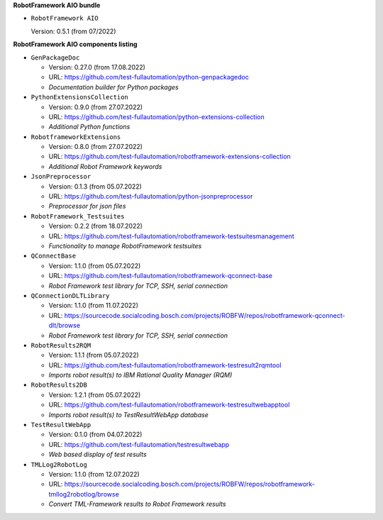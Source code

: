 **RobotFramework AIO bundle**

* ``RobotFramework AIO``

  Version: 0.5.1 (from 07/2022)

**RobotFramework AIO components listing**

* ``GenPackageDoc``

  - Version: 0.27.0 (from 17.08.2022)
  - URL: https://github.com/test-fullautomation/python-genpackagedoc
  - *Documentation builder for Python packages*

* ``PythonExtensionsCollection``

  - Version: 0.9.0 (from 27.07.2022)
  - URL: https://github.com/test-fullautomation/python-extensions-collection
  - *Additional Python functions*

* ``RobotframeworkExtensions``

  - Version: 0.8.0 (from 27.07.2022)
  - URL: https://github.com/test-fullautomation/robotframework-extensions-collection
  - *Additional Robot Framework keywords*

* ``JsonPreprocessor``

  - Version: 0.1.3 (from 05.07.2022)
  - URL: https://github.com/test-fullautomation/python-jsonpreprocessor
  - *Preprocessor for json files*

* ``RobotFramework_Testsuites``

  - Version: 0.2.2 (from 18.07.2022)
  - URL: https://github.com/test-fullautomation/robotframework-testsuitesmanagement
  - *Functionality to manage RobotFramework testsuites*

* ``QConnectBase``

  - Version: 1.1.0 (from 05.07.2022)
  - URL: https://github.com/test-fullautomation/robotframework-qconnect-base
  - *Robot Framework test library for TCP, SSH, serial connection*

* ``QConnectionDLTLibrary``

  - Version: 1.1.0 (from 11.07.2022)
  - URL: https://sourcecode.socialcoding.bosch.com/projects/ROBFW/repos/robotframework-qconnect-dlt/browse
  - *Robot Framework test library for TCP, SSH, serial connection*

* ``RobotResults2RQM``

  - Version: 1.1.1 (from 05.07.2022)
  - URL: https://github.com/test-fullautomation/robotframework-testresult2rqmtool
  - *Imports robot result(s) to IBM Rational Quality Manager (RQM)*

* ``RobotResults2DB``

  - Version: 1.2.1 (from 05.07.2022)
  - URL: https://github.com/test-fullautomation/robotframework-testresultwebapptool
  - *Imports robot result(s) to TestResultWebApp database*

* ``TestResultWebApp``

  - Version: 0.1.0 (from 04.07.2022)
  - URL: https://github.com/test-fullautomation/testresultwebapp
  - *Web based display of test results*

* ``TMLLog2RobotLog``

  - Version: 1.1.0 (from 12.07.2022)
  - URL: https://sourcecode.socialcoding.bosch.com/projects/ROBFW/repos/robotframework-tmllog2robotlog/browse
  - *Convert TML-Framework results to Robot Framework results*


